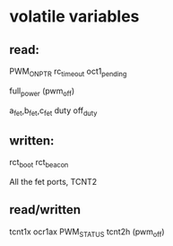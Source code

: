 * volatile variables

** read:
PWM_ON_PTR
rc_timeout
oct1_pending

full_power (pwm_off)

a_fet,b_fet,c_fet
duty
off_duty


** written:
rct_boot
rct_beacon

All the fet ports, TCNT2

** read/written
tcnt1x
ocr1ax
PWM_STATUS
tcnt2h (pwm_off)
